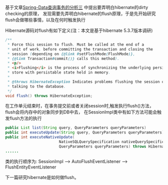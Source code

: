 基于文章[[http://wangzhenhua.rocks/spring-data-query-transaction-analysis.html][Spring-Data查询事务的分析三]] 中提出要弄明白hibernate的dirty checking的原理，
发现需要先弄明白hibernate的flush原理，于是先开始研究flush会做哪些事情，以及在何时触发执行

Hibernate源码对flush有如下定义(注：本文是基于hibernate 5.3.7版本调研)
#+BEGIN_SRC java
        /**
         * Force this session to flush. Must be called at the end of a
         * unit of work, before committing the transaction and closing the
         * session (depending on {@link #setFlushMode(FlushMode)},
         * {@link Transaction#commit()} calls this method).
         * <p/>
         * <i>Flushing</i> is the process of synchronizing the underlying persistent
         * store with persistable state held in memory.
         *
         * @throws HibernateException Indicates problems flushing the session or
         * talking to the database.
         */
        void flush() throws HibernateException;
#+END_SRC
在工作单元结束时，在事务提交前或者关闭session时,触发执行flush()方法，flush会将内存中的对象同步到DB中去，
在SessionImpl类中有如下方法可能会触发flush方法的执行
#+BEGIN_SRC java
public List list(String query, QueryParameters queryParameters)
public int executeUpdate(String query, QueryParameters queryParameters) throws HibernateException
public int executeNativeUpdate(
                        NativeSQLQuerySpecification nativeQuerySpecification,
                        QueryParameters queryParameters) throws HibernateException
......
#+END_SRC
类的执行顺序为:
SessionImpl ---> AutoFlushEventListener -----> FlushEntityEventListener

下一篇研究hibernate是如何做flush。
